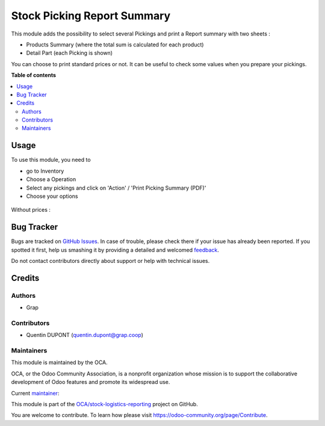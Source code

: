 ============================
Stock Picking Report Summary
============================

.. !!!!!!!!!!!!!!!!!!!!!!!!!!!!!!!!!!!!!!!!!!!!!!!!!!!!
   !! This file is generated by oca-gen-addon-readme !!
   !! changes will be overwritten.                   !!
   !!!!!!!!!!!!!!!!!!!!!!!!!!!!!!!!!!!!!!!!!!!!!!!!!!!!

.. |badge1| image:: https://img.shields.io/badge/maturity-Beta-yellow.png
    :target: https://odoo-community.org/page/development-status
    :alt: Beta
.. |badge2| image:: https://img.shields.io/badge/licence-AGPL--3-blue.png
    :target: http://www.gnu.org/licenses/agpl-3.0-standalone.html
    :alt: License: AGPL-3
.. |badge3| image:: https://img.shields.io/badge/github-OCA%2Fstock--logistics--reporting-lightgray.png?logo=github
    :target: https://github.com/OCA/stock-logistics-reporting/tree/12.0/stock_picking_report_summary
    :alt: OCA/stock-logistics-reporting
.. |badge4| image:: https://img.shields.io/badge/weblate-Translate%20me-F47D42.png
    :target: https://translation.odoo-community.org/projects/stock-logistics-reporting-12-0/stock-logistics-reporting-12-0-stock_picking_report_summary
    :alt: Translate me on Weblate
.. |badge5| image:: https://img.shields.io/badge/runbot-Try%20me-875A7B.png
    :target: https://runbot.odoo-community.org/runbot/151/12.0
    :alt: Try me on Runbot

|badge1| |badge2| |badge3| |badge4| |badge5| 

This module adds the possibility to select several Pickings and
print a Report summary with two sheets :

* Products Summary (where the total sum is calculated for each product)

* Detail Part (each Picking is shown)

You can choose to print standard prices or not. It can be useful to check some
values when you prepare your pickings.

**Table of contents**

.. contents::
   :local:

Usage
=====

To use this module, you need to

* go to Inventory

* Choose a Operation

* Select any pickings and click on 'Action' / 'Print Picking Summary (PDF)'

* Choose your options

.. figure:: https://raw.githubusercontent.com/OCA/stock-logistics-reporting/12.0/stock_picking_report_summary/static/description/wizard.png

.. figure:: https://raw.githubusercontent.com/OCA/stock-logistics-reporting/12.0/stock_picking_report_summary/static/description/pdf_report.png

Without prices :

.. figure:: https://raw.githubusercontent.com/OCA/stock-logistics-reporting/12.0/stock_picking_report_summary/static/description/pdf_report_wo_prices.png

Bug Tracker
===========

Bugs are tracked on `GitHub Issues <https://github.com/OCA/stock-logistics-reporting/issues>`_.
In case of trouble, please check there if your issue has already been reported.
If you spotted it first, help us smashing it by providing a detailed and welcomed
`feedback <https://github.com/OCA/stock-logistics-reporting/issues/new?body=module:%20stock_picking_report_summary%0Aversion:%2012.0%0A%0A**Steps%20to%20reproduce**%0A-%20...%0A%0A**Current%20behavior**%0A%0A**Expected%20behavior**>`_.

Do not contact contributors directly about support or help with technical issues.

Credits
=======

Authors
~~~~~~~

* Grap

Contributors
~~~~~~~~~~~~

* Quentin DUPONT (quentin.dupont@grap.coop)

Maintainers
~~~~~~~~~~~

This module is maintained by the OCA.

.. image:: https://odoo-community.org/logo.png
   :alt: Odoo Community Association
   :target: https://odoo-community.org

OCA, or the Odoo Community Association, is a nonprofit organization whose
mission is to support the collaborative development of Odoo features and
promote its widespread use.

.. |maintainer-quentinDupont| image:: https://github.com/quentinDupont.png?size=40px
    :target: https://github.com/quentinDupont
    :alt: quentinDupont

Current `maintainer <https://odoo-community.org/page/maintainer-role>`__:

|maintainer-quentinDupont| 

This module is part of the `OCA/stock-logistics-reporting <https://github.com/OCA/stock-logistics-reporting/tree/12.0/stock_picking_report_summary>`_ project on GitHub.

You are welcome to contribute. To learn how please visit https://odoo-community.org/page/Contribute.
